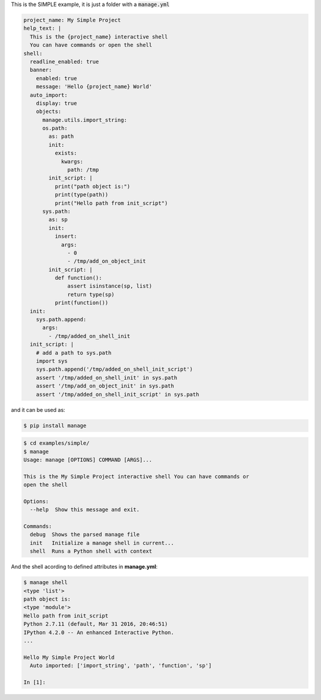 This is the SIMPLE example, it is just a folder with a :code:`manage.yml`

.. code-block:: yaml

  project_name: My Simple Project
  help_text: |
    This is the {project_name} interactive shell
    You can have commands or open the shell
  shell:
    readline_enabled: true
    banner:
      enabled: true
      message: 'Hello {project_name} World'
    auto_import:
      display: true
      objects:
        manage.utils.import_string:
        os.path:
          as: path
          init:
            exists:
              kwargs:
                path: /tmp
          init_script: |
            print("path object is:")
            print(type(path))
            print("Hello path from init_script")
        sys.path:
          as: sp
          init:
            insert:
              args:
                - 0
                - /tmp/add_on_object_init
          init_script: |
            def function():
                assert isinstance(sp, list)
                return type(sp)
            print(function())
    init:
      sys.path.append:
        args:
          - /tmp/added_on_shell_init
    init_script: |
      # add a path to sys.path
      import sys
      sys.path.append('/tmp/added_on_shell_init_script')
      assert '/tmp/added_on_shell_init' in sys.path
      assert '/tmp/add_on_object_init' in sys.path
      assert '/tmp/added_on_shell_init_script' in sys.path


and it can be used as:

.. code-block:: console

  $ pip install manage

.. code-block:: console

  $ cd examples/simple/
  $ manage
  Usage: manage [OPTIONS] COMMAND [ARGS]...

  This is the My Simple Project interactive shell You can have commands or
  open the shell

  Options:
    --help  Show this message and exit.

  Commands:
    debug  Shows the parsed manage file
    init   Initialize a manage shell in current...
    shell  Runs a Python shell with context


And the shell acording to defined attributes in **manage.yml**:

.. code-block:: console

  $ manage shell
  <type 'list'>
  path object is:
  <type 'module'>
  Hello path from init_script
  Python 2.7.11 (default, Mar 31 2016, 20:46:51)
  IPython 4.2.0 -- An enhanced Interactive Python.
  ...

  Hello My Simple Project World
    Auto imported: ['import_string', 'path', 'function', 'sp']

  In [1]:
